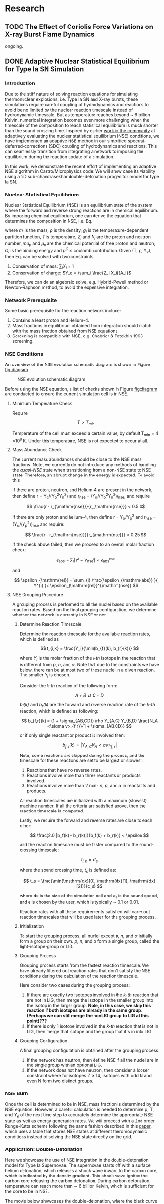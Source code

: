 #+hugo_base_dir: ../
* Research
** TODO The Effect of Coriolis Force Variations on X-ray Burst Flame Dynamics
:PROPERTIES:
:EXPORT_FILE_NAME: index.md
:EXPORT_HUGO_SECTION: research/xrb-spherical
:EXPORT_DATE: <2025-02-02 Sun>
:EXPORT_HUGO_PUBLISHDATE:
:EXPORT_HUGO_EXPIRYDATE:
:EXPORT_HUGO_CUSTOM_FRONT_MATTER: :image "network_abar_50ms.png"
:EXPORT_AUTHOR: zhi
:EXPORT_HUGO_WEIGHT: auto
:EXPORT_HUGO_TYPE: gallery
:END:

ongoing.

** DONE Adaptive Nuclear Statistical Equilibrium for Type Ia SN Simulation
:PROPERTIES:
:EXPORT_FILE_NAME: index.md
:EXPORT_HUGO_SECTION: research/nse
:EXPORT_DATE: <2025-02-20 Thu>
:EXPORT_HUGO_PUBLISHDATE:
:EXPORT_HUGO_EXPIRYDATE:
:EXPORT_HUGO_CUSTOM_FRONT_MATTER: :image "enuc_slice.png"
:EXPORT_AUTHOR: zhi
:EXPORT_HUGO_WEIGHT: auto
:EXPORT_HUGO_TYPE: gallery
:END:
*** Introduction
Due to the stiff nature of solving reaction equations for simulating
thermonuclear explosions, i.e. Type Ia SN and X-ray bursts, these simulations
require careful coupling of hydrodynamics and reactions to avoid being limited
by the nuclear reaction timescale instead of hydrodynamic timescale.
But as temperature reaches beyond ~ 6 billion Kelvin, numerical integration
becomes even more challenging when the timescale of the composition to reach
statistical equilibrium is much shorter than the sound crossing time.
Inspired by earlier [[https://academic.oup.com/mnras/article/493/4/5413/5766330?login=false][work in the community]] at adaptively evaluating the
nuclear statistical equilibrium (NSE) conditions, we have implemented an
adaptive NSE method in our simplified spectral-deferred-corrections (SDC)
coupling of hydrodynamics and reactions. This can seamlessly transition from
integrating a network to imposing the equilibrium during the reaction update of a simulation.

In this work, we demonstrate the recent effort of implementing an adaptive NSE algorithm
in Castro/Microphysics code. We will show case its viability using a 2D sub-chandrasekhar
double-detonation progenitor model for type Ia SN.
*** Nuclear Statistical Equilibrium
Nuclear Statistical Equilibrium (NSE) is an equilibrium state of the system where the
forward and reverse strong reactions are in chemical equilibrium. By imposing chemical equilibrium,
one can derive the equation that determines the composition in NSE, i.e. Eq. \ref{eq:nse},

\begin{equation}
\label{eq:nse} \tag{1}
X_i = \frac{m_i}{\rho}g_i \left(\frac{2\pi m_i k_B T}{h^2}\right)^{3/2} \exp{\left(\frac{Z_i \mu_p + N_i \mu_n + Q_i - u^C_i}{k_B T}\right)}
\end{equation}

where /m_i/ is the mass, \rho is the density, /g_i/ is the temperature-dependent partition function,
/T/ is temperature, /Z_i/ and /N_i/ are the proton and neutron number, /mu_p/ and /\mu_n/ are the chemical
potential of free proton and neutron, /Q_i/ is the binding energy and /\mu^C/ is coulomb contribution.
Given (T, \rho, Y_{e}), then Eq. \ref{eq:nse} can be solved with two constraints:

1. Conservation of mass: $\sum_i X_i = 1$
2. Conservation of charge: $Y_e = \sum_i \frac{Z_i X_i}{A_i}$

Therefore, we can do an algebraic solve, e.g. Hybrid-Powell method or
Newton-Raphson method, to avoid the expensive integration.

*** Network Prerequisite
Some basic prerequisite for the reaction network include:
1. Contains a least proton and Helium-4.
2. Mass fractions in equilibrium obtained from integration
  should match with the mass fraction obtained from NSE equations.
3. Screening is compatible with NSE, e.g. Chabrier & Potekhin 1998 screening.
*** NSE Conditions
An overview of the NSE evolution schematic diagram is shown in Figure [[fig:diagram]]

#+name: fig:diagram
#+attr_html: :width 75%
#+caption: NSE evolution schematic diagram
[[../content/research/nse/nse-schematic-diagram.png]]

Before using the NSE equation, a list of checks shown in Figure [[fig:diagram]]
are conducted to ensure the current simulation cell is in NSE.

**** Minimum Temperature Check
Require

$$ T > T_{min} $$

Temperature of the cell must exceed a certain value, by default T_{min} = 4 \times 10^{9} K.
Under this temperature, NSE is not expected to occur at all.

**** Mass Abundance Check
The current mass abundances should be close to the NSE mass fractions.
Note, we currently do not introduce any methods of handling the /quasi-NSE/ state
when transitioning from a non-NSE state to NSE state. Therefore, an abrupt change
in the energy is expected. To avoid this

   If there are proton, neutron, and Helium-4 are present in the network,
   then define r = Y_{\alpha}/(Y_{p}^{2}Y_{n}^{2}) and r_{\mathrm{nse}} = (Y_{\alpha}/(Y_{p}^{2}Y_{n}^{2}))_{\mathrm{nse}}, and require

   $$ \frac{r - r_{\mathrm{nse}}}{r_{\mathrm{nse}}} < 0.5 $$

   If there are only proton and helium-4, then define
   r = Y_{\alpha}/Y_{p}^{2} and r_{\mathrm{nse}} = (Y_{\alpha}/(Y_{p}^{2}))_{\mathrm{nse}} and require:

   $$ \frac{r - r_{\mathrm{nse}}}{r_{\mathrm{nse}}} < 0.25 $$

   If the check above failed, then we proceed to an overall molar fraction check:

   $$ \epsilon_{\mathrm{abs}} = \sum_{i} |Y^{i} - Y^{i}_{\mathrm{nse}}| < \epsilon_{\mathrm{abs}}^{\mathrm{nse}} $$

   and

   $$ \epsilon_{\mathrm{rel}} = \sum_{i} \frac{\epsilon_{\mathrm{abs}} }{ Y^{i} }< \epsilon_{\mathrm{rel}}^{\mathrm{nse}} $$

**** NSE Grouping Procedure
A grouping process is performed to all the nuclei based
on the available reaction rates.
Based on the final grouping configuration,
we determine whether the network is currently in NSE or not.
***** Determine Reaction Timescale
Determine the reaction timescale for the available reaction rates,
which is defined as

$$ t_{i,k} = \frac{Y_i}{\min(b_{f}(k), b_{r}(k))} $$

where $Y_i$ is the molar fraction of the /i-th/ isotope in the reaction
that is different from /p/, /n/, and /\alpha/. Note that due to the constraints
we have below, there can be at most two of these nuclei in a given
reaction. The smaller $Y_i$ is chosen.

Consider the /k-th/ reaction of the following form:

$$ A + B \rightleftarrows C + D $$

/b_{f}(k)/ and /b_{r}(k)/ are the forward and reverse reaction rate
of the /k-th/ reaction, which is defined as following:

$$ b_{f,r}(k) = (1 + \sigma_{AB,CD}) \rho Y_{A,C} Y_{B,D} \frac{N_A <\sigma v>_{f,r}}{1 + \sigma_{AB,CD}} $$

or if only single reactant or product is involved then:

$$ b_{f,r}(k) = |Y_{A,C} N_A <\sigma v>_{f,r}| $$

Note, some reactions are skipped during the process,
and the timescale for these reactions are set to be largest or slowest:

1. Reactions that have no reverse rates.
2. Reactions involve more than three reactants or products involved.
3. Reactions involve more than 2 non- /n/, /p/, and /\alpha/ in reactants
   and products.

All reaction timescales are initialized with a maximum (slowest) machine
number. If all the criteria are satisfied above, then the reaction
timescale is computed.

Lastly, we require the forward and reverse rates are close to each other:

$$ \frac{2.0 |b_f(k) - b_r(k)|}{b_f(k) + b_r(k)} < \epsilon  $$

and the reaction timescale must be faster compared to the
sound-crossing timescale:

$$ t_{i,k} = \epsilon t_s $$

where the sound crossing time, $t_s$ is defined as:

$$ t_s = \frac{\min(\mathrm{dx}[0], \mathrm{dx}[1], \mathrm{dx}[2])}{c_s} $$

where dx is the size of the simulation cell and $c_s$ is the sound speed,
and \epsilon is chosen by the user, which is typically \sim 0.1 or 0.01.

Reaction rates with all these requirements satisfied will carry out
reaction timescales that will be used later for the grouping process.

***** Initialization
To start the grouping process, all nuclei except /p/, /n/, and /\alpha/
initially form a group on their own.
/p/, /n/, and /\alpha/ form a single group, called the light-isotope-group or LIG.

***** Grouping Process
Grouping process starts from the fastest reaction timescale.
We have already filtered out reaction rates that don't satisfy the NSE
conditions during the calculation of the reaction timescale.

Here consider two cases during the grouping process:

1. If there are exactly two isotopes involved in the /k-th/ reaction that are not in LIG, then merge the isotope in the smaller group into the isotop in the larger group.
   *Note, in this case, we skip this reaction if both isotopes are*
   *already in the same group. (Perhaps we can still merge the nonLIG group*
   *to LIG at this point)???*
2. If there is only 1 isotope involved in the /k-th/ reaction that is not
   in LIG, then merge that isotope and the group that it's in into LIG

***** Grouping Configuration
A final grouping configuration is obtained after the grouping process.

1. If the network has neutron, then define NSE if all the nuclei are in the single group with an optional LIG.
2. If the network does not have neutron, then consider a looser constraint where for isotopes  $Z \geq 14$, isotopes with odd N and even N form two distinct groups.

*** NSE Burn
Once the cell is determined to be in NSE, mass fraction is determined by the NSE equation.
However, a careful calculation is needed to determine \rho, T, and $Y_e$ of the next time step
to accurately determine the appropriate NSE state as well as energy generation rates.
We will proceed with a 2nd order Runge-Kutta scheme following the same fashion described
in this [[https://iopscience.iop.org/article/10.3847/1538-4357/ad8a66][paper]], which uses a table that stores NSE states at different theromodynamic conditions
instead of solving the NSE state directly on the grid.


*** Application: Double-Detonation
Here we showcase the use of NSE integration in the double-detonation
model for Type Ia Supernovae. The supernovae starts off with a surface
helium detonation, which releases a shock wave inward to the carbon core,
which is indicated by the density gradient. This shock wave ignites the
carbon core releasing the carbon detonation. During carbon detonation,
temperature can reach more than \sim 6 billion Kelvin, which is
sufficient for the core to be in NSE.


The movie below showcases the double-detonation, where the
black curve in the energy generation plot maps out the outline
at which NSE takes place. We basically see the NSE region grows
as the second detonation propagates outward.
#+attr_html: :width 1000 :height 600 :controls t
#+caption: A movie showing double-detonation.
#+begin_video
<source src="/videos/subchandra.mp4" type="video/mp4">
Your browser does not support the video tag.
Videos only work in static folders.
#+end_video

** DONE Sensitivity of He Flames in X-ray Bursts to Nuclear Physics
:PROPERTIES:
:EXPORT_FILE_NAME: index.md
:EXPORT_HUGO_SECTION: research/xrb-sensitivity
:EXPORT_DATE: <2025-02-02 Sun>
:EXPORT_HUGO_PUBLISHDATE:
:EXPORT_HUGO_EXPIRYDATE:
:EXPORT_HUGO_CUSTOM_FRONT_MATTER: :image "network_abar_50ms.png"
:EXPORT_AUTHOR: zhi
:EXPORT_HUGO_WEIGHT: auto
:EXPORT_HUGO_TYPE: gallery
:END:
*** Introduction
Millisecond burst oscillation phenomenon is often observed during the rise time
of the X-ray burst light curve, where the oscillation frequency matches with the
X-ray emission pulsation of the neutron star within few Hz.
The modulation of asymmetrical burning on the surface of the neutron star
due to the spreading of the initial local hotspot is the current contender theory
that explains this behavior.
Many have attempted to model the laterally flame propagation on the neutron star surface,
with successes at studying the flame front and calculating the flame speed.
In this project, I conducted a sensitivity test on how choices of nuclear reaction network,
plasma screening routines, and integration coupling methods can influence the He flame dynamics.
Details of the work is published in [[https://iopscience.iop.org/article/10.3847/1538-4357/acec72][ApJ]].
*Here I'll just summarize the most important finding on the effect of nuclear reaction network
on flame dynamics and nucleosynthesis*.

*** Initial Model
We used [[https://github.com/AMReX-Astro/Castro][Castro]], a compressible hydrodynamics simulation code freely available on GitHub, to
perform all the simulations. Nuclear reaction burning related modules are provided via [[https://github.com/AMReX-Astro/Microphysics][Microphysics]].
To set the stage, we assumed a typical 1.4 M_{\odot} neutron star with radius of 11 km.
We used a relative a relatively higher \Omega = 1000 Hz to have a greater flame confinement due to
Coriolis force so that a smaller simulation domain.
A parallel-plane geometry with 2D axisymmetric R-Z cylindrical coordinate system is used.
We considered a simulation domain of r = 1.843 \times 10^{5} cm and z = 3.072 \times 10^{4} cm,
taking place on the surface of the rotating pole, where Coriolis force is the maximum.
A coarse grid of 1152 \times 192 zones were used, corresponding to 160 cm resolution.
With 2 extra AMR levels, there are 9216 \times 1536 zones for the finest grid, corresponding
to a 20 cm resolution.
A constant gravity is z is used since the mass of the accretion layer
is negligible compared to the mass the neutron star.
This corresponds to \sim 10^{\circ} away from the pole at the maximum extent,
allowing us to work with a constant Coriolis force in the co-rotating frame of the neutron star.
Initially, the fuel layer is assumed to have pure He^{4} uniformly distributed horizontally in
an isentropic atmosphere for z > 2000 cm.
An isothermal base layer comprised of pure Ni^{56} for z < 2000 cm to represent the transition to
the interior of the neutron star.
Since the model is initially in hydrostatic equilibrium, we placed a temperature perturbation profile of
1.2 \times 10^{9} K at the base of the He^{4} layer for r < 4.096 \times 10^{4} cm to facilitate nuclear burning,
compared to T = 2 \times 10^{8} K at the base of the He^{4} layer for r > 4.096 \times 10^{4} cm.
Figure [[fig:init_temp]] shows the initial temperature profile on the left side of the domain.
The total simulation time is 120 ms to prevent flame propagating outside the domain.

#+name: fig:init_temp
#+attr_html: :width 95%
#+caption: Slice plot showing the initial temperature pertubation. Note this only shows a small fraction of the domain.
[[../content/research/xrb-sensitivity/init_temp.png]]

*** Reaction Network
Several reaction networks were used to test the sensitivity of nuclear physics
to flame dynamics. Here we only discuss the one that is found to be most
relevant, /subch_simple/, a network comprised of 22 isotopes and 57 rates.
See Figure [[fig:subch_simple]] for visualizations.

#+name: fig:subch_simple
#+attr_html: :width 85%
#+caption: A visualization that shows the /subch_simple/ network.
[[../content/research/xrb-sensitivity/subch_simple.png]]


The classic 13-isotope \alpha-chain network from ${}^{4}\mbox{He}$ to ${}^{56}\mbox{Ni}$ , /aprox13/,
is used as a reference network for comparison. See Figure [[fig:aprox13]] for visualizations.

#+name: fig:aprox13
#+attr_html: :width 85%
#+caption: A visualization that shows the /aprox13/ network.
[[../content/research/xrb-sensitivity/aprox13.png]]


The most important difference between /subch_simple/ and /aprox13/ is inclusion of the rate sequence,
${}^{12}\mbox{C}(\mbox{p}, \gamma) {}^{13}\mbox{N}(\alpha, \mbox{p}){}^{16}\mbox{O}$.
1D studies have shown that this rate sequence dominates over \alpha-capture process
on ${}^{12}\mbox{C}$, ${}^{12}\mbox{C} (\alpha, \gamma) {}^{16}\mbox{O}$ for $T \gtrsim 10^9$ K,
which is responsible for generating a burst of energy as temperature increases
during the start of the burst.

*** Results

#+name: fig:abar
#+attr_html: :width 75%
#+caption: Slice plots showing the mean molecular weight for simulations that used different reaction network at 50 ms simulation time. A larger coverage and deeper color of the mean molecular weight for /subch_simple/ (bottom panel) indicates a much more vigorous burning process compared to /aprox13/ (top panel).
[[../content/research/xrb-sensitivity/network_abar_50ms_finesst.png]]

Our 2D simulations show a general agreement with these 1D studies.
Figure [[fig:abar]] shows the mean molecular weight, $\bar{A}$, of the flame at 50 ms
using the two networks. Regions with a larger $\bar{A}$ represent the ashes from nuclear burning.
Compared to /aprox13/, /subch_simple/ shows a larger coverage of ash structure,
both vertically and horizontally, indicating much more vigorous burning and a faster flame speed.
A darker color indicate ashes are composed of heavier nuclei suggesting much more frequent
late-stage burning processes.


#+name: fig:profile
#+attr_html: :width 85%
#+caption: Time evolution of density weighted temperature and energy generation rate of the flame. /subch_simple/ (red) shows spikes in energy generation rate (right panel) initially and at t ~ 20 ms compared to a steady increase in /aprox13/ (blue). This corresponds to the steeper increase in temperature (left panel) for t < 25 ms for /subch_simple/.
[[../content/research/xrb-sensitivity/network_time_profile_finesst.png]]


Figure [[fig:profile]] shows the evolution of density-weighted temperature and
$\dot{e}_{\text{nuc}}$ of the flame. Instead of a steady increase in both temperature
and $\dot{e}_{\text{nuc}}$ in /aprox13/, /subch_simple/ shows burst of energies
at $\sim 20$ ms and a quick fall off afterwards.

#+name: fig:species
#+attr_html: :width 90%
#+caption: Time evolution of the total mass for C12, O16, and Si32. A depletion of C12 is observed at ~ 20 ms for /subch_simple/ (red) compared to /aprox13/ (blue), indicating a much more efficient burning for C12 is available in /subch_simple/. This leads to nucleosynthesis of heavier isotopes like Si32.
[[../content/research/xrb-sensitivity/network_species_summary_log_finesst.png]]


To understand the behavior of this evolution trajectory,
Figure [[fig:species]] shows the total mass evolution of ${}^{12}\mbox{C}$, ${}^{16}\mbox{O}$, and ${}^{32}\mbox{Si}$.
In contrast to the continuous buildup of ${}^{12}\mbox{C}$  in /aprox13/
since the network is bottle-necked by ${}^{12}\mbox{C} (\alpha, \gamma) {}^{16}\mbox{O}$,
${}^{12}\mbox{C}(\mbox{p}, \gamma) {}^{13}\mbox{N}(\alpha, \mbox{p}){}^{16}\mbox{O}$
opens up a new path way for fusing ${}^{16}\mbox{O}$ in /subch_simple/ at $t \sim 20$ ms with a
corresponding $T \sim 1.3 \times 10^9$ K. At this point, nuclear burning timescale for
${}^{12}\mbox{C}(\mbox{p}, \gamma) {}^{13}\mbox{N}(\alpha, \mbox{p}){}^{16}\mbox{O}$ is faster than
the rate at which ${}^{12}\mbox{C}$ is produced by the triple-$\alpha$ process.
This leads to a depletion of ${}^{12}\mbox{C}$, corresponding to the burst of energy observed in
Figure [[fig:profile]] at $t \sim 20$ ms, as well as an early fuel exhaustion compared to /aprox13/.


#+name: fig:front
#+attr_html: :width 40%
#+caption: Time evolution of the flame front position. An initial acceleration phase is observed for /subch\_simple/ (red) in contrast to a global uniform flame propagation in /aprox13/ (blue).
[[../content/research/xrb-sensitivity/network_front_finesst.png]]


In terms of flame speed, Figure [[fig:front]] shows as initial short acceleration phase
for /subch_simple/ following by an uniform speed of $\sim 5.0 \ \text{km} \ \text{s}^{-1}$ similar to /aprox13/.
By extrapolating beyond the data, calculations show both models takes $\sim 1.5$ s
to reach 30 km, roughly the distance flame needs to travel to engulf the entire star.
This matches with the rise time of the light curve as we discussed previously.
This study gives us the confidence that /subch_simple/ is the optimal network to use
for the future full-star simulation, where we determine the time for the flame to
reach maximum coverage of the star along with the influence of Coriolis force modulation
without extrapolation.

*** Summary

#+attr_html: :width 1000 :height 600 :controls t
#+caption: A movie showing He flame propagation using subch network.
#+begin_video
<source src="/videos/xrb-sensitivity.mp4" type="video/mp4">
Your browser does not support the video tag.
Videos only work in static folders.
#+end_video

All the results shown proves that ${}^{12}\mbox{C}(\mbox{p}, \gamma) {}^{13}\mbox{N}(\alpha, \mbox{p}){}^{16}\mbox{O}$
is critical for an accurate modeling of the laterally propagating He flames in X-ray bursts
because it changes both nucleosynthesis and flame dynamics drastically.
Lastly, we provide a movie showing flame propagation. Three different panels
showing temperature, $\bar{A}$, and $\dot{e}_\text{nuc}$, from top to bottom.

*Please see the complete study in [[https://iopscience.iop.org/article/10.3847/1538-4357/acec72][ApJ]] for more detail.*

** DONE Interferometry
:PROPERTIES:
:EXPORT_FILE_NAME: index.md
:EXPORT_HUGO_SECTION: research/interferometry
:EXPORT_DATE: <2025-02-02 Sun>
:EXPORT_HUGO_PUBLISHDATE:
:EXPORT_HUGO_EXPIRYDATE:
:EXPORT_HUGO_CUSTOM_FRONT_MATTER: :image "interferometry_setup.png"
:EXPORT_AUTHOR: zhi
:EXPORT_HUGO_TYPE: gallery
:EXPORT_TAGS:
:EXPORT_CATEGORIES:
:END:

This was my research project during my [[https://science.osti.gov/wdts/suli][SULI]] internship in 2021.
I was interested in estimating the precision of the
[[https://astro.theoj.org/article/39641-two-photon-amplitude-interferometry-for-precision-astrometry][two-photon interferometry]] technique
for measuring the relative separation between two light-sources (i.e. stars)
using Markov-Chain Monte Carlos (MCMC) simulation.

*** Two-photon Interferometer Overview

Assume there are two sources which can be observed simultaneously from two stations,
*L*  and *R* , with single spatial mode inputs /a/, /b/  and /e/, /f/.
Both sources send out photons in the form of plane wave, the path length difference
between the two stations yielding phase delays $\delta_1$ and $\delta_2$ between the photons observed
at channels /a/, /e/ from source 1 and /b/, /f/ from source 2, respectively.
If the two detected photons are close enough in frequency and arrival time,
then the pattern of coincidences measured at the outputs /c/, /d/ and /g/, /h/
will be sensitive to the difference in phase delays
after interference at the symmetric beam splitter in each station.

$$ \Delta\delta = \delta_{1} - \delta_{2} = \frac{2\pi}{\lambda} \vec{B} \cdot (\hat{s_1} - \hat{s_2}) + \psi $$

where $\vec{B}$ is the baseline of the two detectors and \psi is a constant phase-shift
due to instrumental path length difference between the two telescope.
And here \Delta\delta encodes the relative separation between the two sources.

*** Procedure of Bayesian Analysis.

The analysis involves two parts:

1. Simulate coincidences following Poisson process
2. Feed the sampled data to MCMC and see if we can recover the original parameters used
   such as visibility and the separation between two sources.

**** Simulating Coincidence

#+attr_html: :width 75%
#+caption: Schematic picture the fringe pattern. The blue curve represents a theoretical fringe pattern, and orange points are events detected.
[[../content/research/interferometry/simulated_coincidences.jpeg]]

Summary:
1. Since fringes will vary in frequency as Earth rotates, we first determine the period
   of each fringe cycle denoted by \Delta{}t's.
2. Determine the number of detections within each fringe cycle via $\bar{n} \times \Delta t$
3. Determine the phase, \phi, of these events in each fringe cycle.
4. Find the timestamp of these events corresponding to the phase, \phi.

We knew the rate for different two-photon coincidence rate type (i.e. the blue curve)
will be in the form:

$$ R_{\pm}(t) = \bar{n} \left(1 \pm V \cos(\delta_1 - \delta_2) \right) $$

where $\bar{n}$ is the fringed-average value of R, and /V/ is the fringe visibility calculated
from the fluxes of the two sources. We can determine \Delta{}t's from the curve, as well as the
number of events in each fringe cycle.

Now the form of R(t) tells us that the probability density function is of the form:

$$ PDF(x) = \frac{1 \pm V\cos{(x)}}{2\pi}  \quad \quad \quad  x\in[-\pi, \pi] $$

and the cumulative density function (CDF) after integrating PDF from -\pi to \phi.

$$ CDF(\phi) = \frac{\phi \pm V\sin{(\phi)} + \pi}{2\pi}  \quad \quad \quad  \phi\in[-\pi, \pi] $$

With a random number generator following Poisson distribution, we feed a number from 0 to 1
to CDF. By inverting the CDF, we then obtain the phase, \phi, representing a coincidence.
After obtaining \phi for each fringe cycle,
we can just find the corresponding timestamp corresponding to R(t).

**** MCMC Sampling

After simulating our data points following Poisson distribution,
now we explore the posterior using MCMC procedure. There are 4 parameters to vary,
visibility, /V/, separation of the two sources in the east-west direction \Delta{}d_E,
north-south direction \Delta{}d_N, and the arbitrary phase, \psi.

The result gives a bunch of triangle correlation plots showing correlation between different
parameters.

#+attr_html: :width 75%
#+caption: Triangle correlation polots generated via the [[https://github.com/dfm/corner.py][corner]] package. The vertical dashed lines represent 2.3%, 16%, 50%, 84%, and 99.4% quantiles of the GAussian. The orange point indicate the true value of each parameter.
[[../content/research/interferometry/ew_1as_mix_20_1.png]]

*** Result

In the end, I was able to show two telescopes with an effective collecting area of $\sim 2\text{m}^2$,
we could detect fringing and measure the astrometric separation of the sources at $\sim$ 100 \micro{}as
of precision in a few hours of observations.

This work is published in [[https://journals.aps.org/prd/abstract/10.1103/PhysRevD.107.023015][Physical Review D]]
